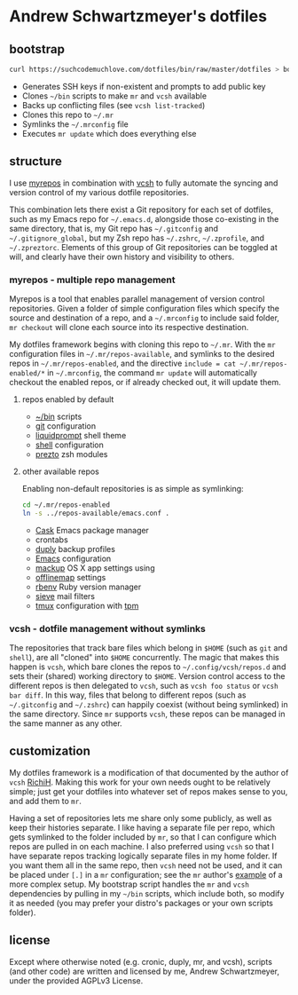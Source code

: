 * Andrew Schwartzmeyer's dotfiles
** bootstrap
#+begin_src sh
  curl https://suchcodemuchlove.com/dotfiles/bin/raw/master/dotfiles > bootstrap && bash bootstrap
#+end_src

- Generates SSH keys if non-existent and prompts to add public key
- Clones =~/bin= scripts to make =mr= and =vcsh= available
- Backs up conflicting files (see =vcsh list-tracked=)
- Clones this repo to =~/.mr=
- Symlinks the =~/.mrconfig= file
- Executes =mr update= which does everything else

** structure
I use [[http://myrepos.branchable.com/][myrepos]] in combination with [[https://github.com/RichiH/vcsh][vcsh]] to fully automate the syncing
and version control of my various dotfile repositories.

This combination lets there exist a Git repository for each set of
dotfiles, such as my Emacs repo for =~/.emacs.d=, alongside those
co-existing in the same directory, that is, my Git repo has
=~/.gitconfig= and =~/.gitignore_global=, but my Zsh repo has
=~/.zshrc=, =~/.zprofile=, and =~/.zpreztorc=. Elements of this group
of Git repositories can be toggled at will, and clearly have their own
history and visibility to others.

*** myrepos - multiple repo management
Myrepos is a tool that enables parallel management of version control
repositories. Given a folder of simple configuration files which
specify the source and destination of a repo, and a =~/.mrconfig= to
include said folder, =mr checkout= will clone each source into its
respective destination.

My dotfiles framework begins with cloning this repo to =~/.mr=. With
the =mr= configuration files in =~/.mr/repos-available=, and symlinks
to the desired repos in =~/.mr/repos-enabled=, and the directive
=include = cat ~/.mr/repos-enabled/*= in =~/.mrconfig=, the command
=mr update= will automatically checkout the enabled repos, or if
already checked out, it will update them.

**** repos enabled by default
- [[https://github.com/andschwa/bin][~/bin]] scripts
- [[http://git-scm.com/book/en/v2/Customizing-Git-Git-Configuration][git]] configuration
- [[https://github.com/nojhan/liquidprompt][liquidprompt]] shell theme
- [[https://github.com/andschwa/shell][shell]] configuration
- [[https://github.com/sorin-ionescu/prezto/][prezto]] zsh modules

**** other available repos
Enabling non-default repositories is as simple as symlinking:
#+begin_src sh
  cd ~/.mr/repos-enabled
  ln -s ../repos-available/emacs.conf .
#+end_src

- [[https://github.com/cask/cask][Cask]] Emacs package manager
- crontabs
- [[http://duply.net/][duply]] backup profiles
- [[https://github.com/andschwa/emacs][Emacs]] configuration
- [[https://github.com/lra/mackup][mackup]] OS X app settings using
- [[http://offlineimap.org/][offlinemap]] settings
- [[https://github.com/sstephenson/rbenv][rbenv]] Ruby version manager
- [[http://sieve.info/][sieve]] mail filters
- [[http://tmux.sourceforge.net/][tmux]] configuration with [[https://github.com/tmux-plugins/tpm][tpm]]

*** vcsh - dotfile management without symlinks
The repositories that track bare files which belong in =$HOME= (such
as =git= and =shell=), are all "cloned" into =$HOME= concurrently. The
magic that makes this happen is =vcsh=, which bare clones the repos to
=~/.config/vcsh/repos.d= and sets their (shared) working directory to
=$HOME=. Version control access to the different repos is then
delegated to =vcsh=, such as =vcsh foo status= or =vcsh bar diff=. In
this way, files that belong to different repos (such as =~/.gitconfig=
and =~/.zshrc=) can happily coexist (without being symlinked) in the
same directory. Since =mr= supports =vcsh=, these repos can be managed
in the same manner as any other.

** customization
My dotfiles framework is a modification of that documented by the
author of =vcsh= [[https://github.com/RichiH/vcsh/tree/master/doc][RichiH]]. Making this work for your own needs ought to
be relatively simple; just get your dotfiles into whatever set of
repos makes sense to you, and add them to =mr=.

Having a set of repositories lets me share only some publicly, as well
as keep their histories separate. I like having a separate file per
repo, which gets symlinked to the folder included by =mr=, so that I
can configure which repos are pulled in on each machine. I also
preferred using =vcsh= so that I have separate repos tracking
logically separate files in my home folder. If you want them all in
the same repo, then =vcsh= need not be used, and it can be placed
under =[.]= in a =mr= configuration; see the =mr= author's [[https://github.com/joeyh/myrepos/blob/master/mrconfig.complex][example]] of
a more complex setup. My bootstrap script handles the =mr= and =vcsh=
dependencies by pulling in my =~/bin= scripts, which include both, so
modify it as needed (you may prefer your distro's packages or your own
scripts folder).

** license
Except where otherwise noted (e.g. cronic, duply, mr, and vcsh),
scripts (and other code) are written and licensed by me, Andrew
Schwartzmeyer, under the provided AGPLv3 License.
